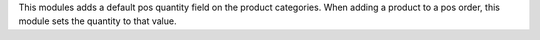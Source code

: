This modules adds a default pos quantity field on the product categories.
When adding a product to a pos order, this module sets the quantity to that
value.
